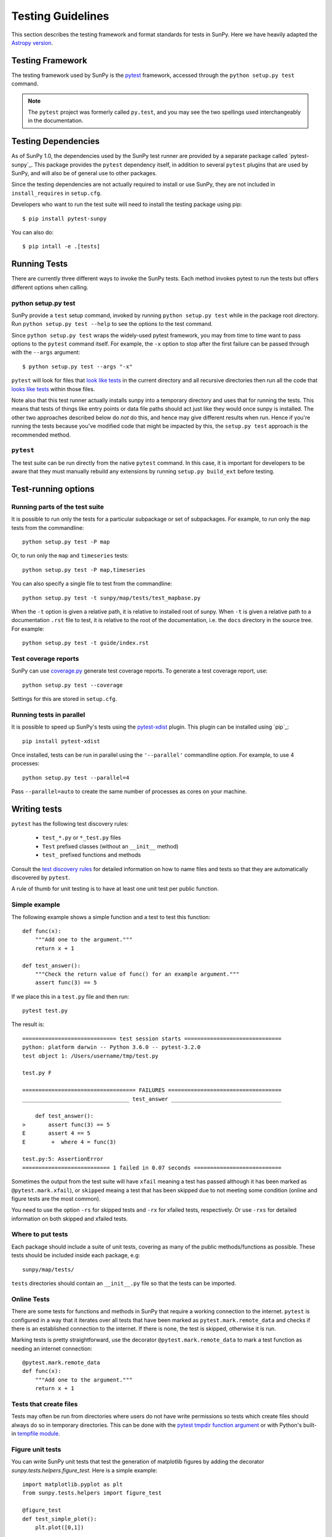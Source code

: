 .. _testing:

******************
Testing Guidelines
******************

This section describes the testing framework and format standards for tests in SunPy.
Here we have heavily adapted the `Astropy version <http://docs.astropy.org/en/latest/development/testguide.html>`_.

Testing Framework
=================

The testing framework used by SunPy is the `pytest`_ framework, accessed through the ``python setup.py test`` command.

.. _pytest: https://pytest.org/en/latest/

.. note::

    The ``pytest`` project was formerly called ``py.test``, and you may
    see the two spellings used interchangeably in the documentation.

Testing Dependencies
====================

As of SunPy 1.0, the dependencies used by the SunPy test runner are provided by a separate package called `pytest-sunpy`_.
This package provides the ``pytest`` dependency itself, in addition to several ``pytest`` plugins that are used by SunPy, and will also be of general use to other packages.

Since the testing dependencies are not actually required to install or use SunPy, they are not included in ``install_requires`` in ``setup.cfg``.

Developers who want to run the test suite will need to install the testing package using pip::

    $ pip install pytest-sunpy

You can also do::

    $ pip intall -e .[tests]

.. _pytest-astropy: https://github.com/nabobalis/pytest-sunpy

Running Tests
=============

There are currently three different ways to invoke the SunPy tests.
Each method invokes pytest to run the tests but offers different options when
calling.

python setup.py test
--------------------

SunPy provide a ``test`` setup command, invoked by running ``python setup.py test`` while in the
package root directory.
Run ``python setup.py test --help`` to see the options to the test command.

Since ``python setup.py test`` wraps the widely-used pytest framework, you may from time to time want to pass options to the ``pytest`` command itself.
For example, the ``-x`` option to stop after the first failure can be passed through with the ``--args`` argument::

    $ python setup.py test --args "-x"

``pytest`` will look for files that `look like tests <https://pytest.org/en/latest/goodpractices.html#conventions-for-python-test-discovery>`_ in the current directory and all recursive directories then run all the code that `looks like tests <https://pytest.org/en/latest/goodpractices.html#conventions-for-python-test-discovery>`_ within those files.

Note also that this test runner actually installs sunpy into a temporary directory and uses that for running the tests.
This means that tests of things like entry points or data file paths should act just like they would once sunpy is installed.
The other two approaches described below do *not* do this, and hence may give different results when run.
Hence if you're running the tests because you've modified code that might be impacted by this, the ``setup.py test`` approach is the recommended method.

``pytest``
----------

The test suite can be run directly from the native ``pytest`` command.
In this case, it is important for developers to be aware that they must manually rebuild any extensions by running ``setup.py build_ext`` before testing.

Test-running options
====================

Running parts of the test suite
-------------------------------

It is possible to run only the tests for a particular subpackage or set of subpackages.
For example, to run only the ``map`` tests from the commandline::

    python setup.py test -P map

Or, to run only the ``map`` and ``timeseries`` tests::

    python setup.py test -P map,timeseries

You can also specify a single file to test from the commandline::

    python setup.py test -t sunpy/map/tests/test_mapbase.py

When the ``-t`` option is given a relative path, it is relative to  installed root of sunpy.
When ``-t`` is given a relative path to a documentation ``.rst`` file to test, it is relative to the root of the documentation, i.e. the ``docs`` directory in the source tree.
For example::

    python setup.py test -t guide/index.rst

Test coverage reports
---------------------

SunPy can use `coverage.py <http://coverage.readthedocs.io/en/latest/>`_  generate test coverage reports.
To generate a test coverage report, use::

    python setup.py test --coverage

Settings for this are stored in ``setup.cfg``.

Running tests in parallel
-------------------------

It is possible to speed up SunPy's tests using the `pytest-xdist <https://pypi.python.org/pypi/pytest-xdist>`_ plugin.
This plugin can be installed using `pip`_::

    pip install pytest-xdist

Once installed, tests can be run in parallel using the ``'--parallel'`` commandline option.
For example, to use 4 processes::

    python setup.py test --parallel=4

Pass ``--parallel=auto`` to create the same number of processes as cores
on your machine.

Writing tests
=============

``pytest`` has the following test discovery rules:

 * ``test_*.py`` or ``*_test.py`` files
 * ``Test`` prefixed classes (without an ``__init__`` method)
 * ``test_`` prefixed functions and methods

Consult the `test discovery rules <https://pytest.org/en/latest/goodpractices.html#conventions-for-python-test-discovery>`_ for detailed information on how to name files and tests so that they are automatically discovered by ``pytest``.

A rule of thumb for unit testing is to have at least one unit test per public function.

Simple example
--------------

The following example shows a simple function and a test to test this
function::

    def func(x):
        """Add one to the argument."""
        return x + 1

    def test_answer():
        """Check the return value of func() for an example argument."""
        assert func(3) == 5

If we place this in a ``test.py`` file and then run::

    pytest test.py

The result is::

    ============================= test session starts ==============================
    python: platform darwin -- Python 3.6.0 -- pytest-3.2.0
    test object 1: /Users/username/tmp/test.py

    test.py F

    =================================== FAILURES ===================================
    _________________________________ test_answer __________________________________

        def test_answer():
    >       assert func(3) == 5
    E       assert 4 == 5
    E        +  where 4 = func(3)

    test.py:5: AssertionError
    =========================== 1 failed in 0.07 seconds ===========================

Sometimes the output from the test suite will have ``xfail`` meaning a test has passed although it has been marked as ``@pytest.mark.xfail``), or ``skipped`` meaing a test that has been skipped due to not meeting some condition (online and figure tests are the most common).

You need to use the option ``-rs`` for skipped tests and ``-rx`` for xfailed tests, respectively.
Or use ``-rxs`` for detailed information on both skipped and xfailed tests.

Where to put tests
------------------

Each package should include a suite of unit tests, covering as many of the public methods/functions as possible.
These tests should be included inside each package, e.g::

    sunpy/map/tests/

``tests`` directories should contain an ``__init__.py`` file so that the tests can be imported.

Online Tests
------------

There are some tests for functions and methods in SunPy that require a working connection to the internet.
``pytest`` is configured in a way that it iterates over all tests that have been marked as ``pytest.mark.remote_data`` and checks if there is an established connection to the internet.
If there is none, the test is skipped, otherwise it is run.

Marking tests is pretty straightforward, use the decorator ``@pytest.mark.remote_data`` to mark a test function as needing an internet connection::

    @pytest.mark.remote_data
    def func(x):
        """Add one to the argument."""
        return x + 1

Tests that create files
-----------------------

Tests may often be run from directories where users do not have write permissions so tests which create files should always do so in temporary directories.
This can be done with the `pytest tmpdir function argument <https://pytest.org/en/latest/tmpdir.html>`_ or with Python's built-in `tempfile module
<https://docs.python.org/3/library/tempfile.html#module-tempfile>`_.

Figure unit tests
-----------------

You can write SunPy unit tests that test the generation of matplotlib figures by adding the decorator `sunpy.tests.helpers.figure_test`.
Here is a simple example: ::

    import matplotlib.pyplot as plt
    from sunpy.tests.helpers import figure_test

    @figure_test
    def test_simple_plot():
        plt.plot([0,1])

The current figure at the end of the unit test, or an explicitly returned figure, has its hash compared against an established hash library (more on this below).
If the hashes do not match, the figure has changed, and thus the test is considered to have failed.

You will need to update the library of figure hashes after you create a new figure test or after a figure has intentionally changed due to code improvement.
The file is located at ``sunpy/tests/figure_tests_env_py36.json``.

Writing Doctests
================

Code examples in the documentation will also be run as tests and this helps to validate that the documentation is accurate and up to date.
SunPy uses the same system as Astropy, so for information on writing doctests see the astropy `documentation <http://docs.astropy.org/en/latest/development/testguide.html#writing-doctests>`_.

Bugs discovered
===============

In addition to writing unit tests new functionality, it is also a good practice to write a unit test each time a bug is found, and submit the unit test along with the fix for the problem.
This way we can ensure that the bug does not re-emerge at a later time.
